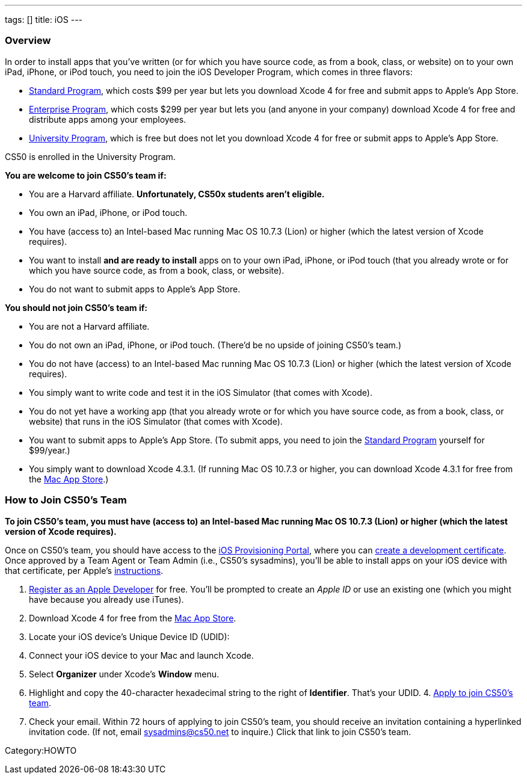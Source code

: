 ---
tags: []
title: iOS
---
[[]]
Overview
~~~~~~~~

In order to install apps that you've written (or for which you have
source code, as from a book, class, or website) on to your own iPad,
iPhone, or iPod touch, you need to join the iOS Developer Program, which
comes in three flavors:

* http://developer.apple.com/programs/ios/[Standard Program], which
costs $99 per year but lets you download Xcode 4 for free and submit
apps to Apple's App Store.
* http://developer.apple.com/programs/ios/enterprise/[Enterprise
Program], which costs $299 per year but lets you (and anyone in your
company) download Xcode 4 for free and distribute apps among your
employees.
* http://developer.apple.com/programs/ios/university/[University
Program], which is free but does not let you download Xcode 4 for free
or submit apps to Apple's App Store.

CS50 is enrolled in the University Program.

*You are welcome to join CS50's team if:*

* You are a Harvard affiliate. *Unfortunately, CS50x students aren't
eligible.*
* You own an iPad, iPhone, or iPod touch.
* You have (access to) an Intel-based Mac running Mac OS 10.7.3 (Lion)
or higher (which the latest version of Xcode requires).
* You want to install *and are ready to install* apps on to your own
iPad, iPhone, or iPod touch (that you already wrote or for which you
have source code, as from a book, class, or website).
* You do not want to submit apps to Apple's App Store.

*You should not join CS50's team if:*

* You are not a Harvard affiliate.
* You do not own an iPad, iPhone, or iPod touch. (There'd be no upside
of joining CS50's team.)
* You do not have (access) to an Intel-based Mac running Mac OS 10.7.3
(Lion) or higher (which the latest version of Xcode requires).
* You simply want to write code and test it in the iOS Simulator (that
comes with Xcode).
* You do not yet have a working app (that you already wrote or for which
you have source code, as from a book, class, or website) that runs in
the iOS Simulator (that comes with Xcode).
* You want to submit apps to Apple's App Store. (To submit apps, you
need to join the http://developer.apple.com/programs/ios/[Standard
Program] yourself for $99/year.)
* You simply want to download Xcode 4.3.1. (If running Mac OS 10.7.3 or
higher, you can download Xcode 4.3.1 for free from the
http://itunes.apple.com/us/app/xcode/id448457090?mt=12[Mac App Store].)

[[]]
How to Join CS50's Team
~~~~~~~~~~~~~~~~~~~~~~~

*To join CS50's team, you must have (access to) an Intel-based Mac
running Mac OS 10.7.3 (Lion) or higher (which the latest version of
Xcode requires).*

Once on CS50's team, you should have access to the
http://developer.apple.com/ios/my/overview/index.action[iOS Provisioning
Portal], where you can
http://developer.apple.com/ios/my/certificates/create.action[create a
development certificate]. Once approved by a Team Agent or Team Admin
(i.e., CS50's sysadmins), you'll be able to install apps on your iOS
device with that certificate, per Apple's
http://developer.apple.com/ios/my/certificates/howto.action[instructions].

1.  http://developer.apple.com/programs/register/[Register as an Apple
Developer] for free. You'll be prompted to create an _Apple ID_ or use
an existing one (which you might have because you already use iTunes).
2.  Download Xcode 4 for free from the
http://itunes.apple.com/us/app/xcode/id448457090?mt=12[Mac App Store].
3.  Locate your iOS device's Unique Device ID (UDID):
1.  Connect your iOS device to your Mac and launch Xcode.
2.  Select *Organizer* under Xcode's *Window* menu.
3.  Highlight and copy the 40-character hexadecimal string to the right
of *Identifier*. That's your UDID.
4. 
https://spreadsheets.google.com/viewform?hl=en&formkey=dDdtZHNEbGhESHgtVF92YXNGS3dRUFE6MQ[Apply
to join CS50's team].
5.  Check your email. Within 72 hours of applying to join CS50's team,
you should receive an invitation containing a hyperlinked invitation
code. (If not, email sysadmins@cs50.net to inquire.) Click that link to
join CS50's team.

Category:HOWTO
